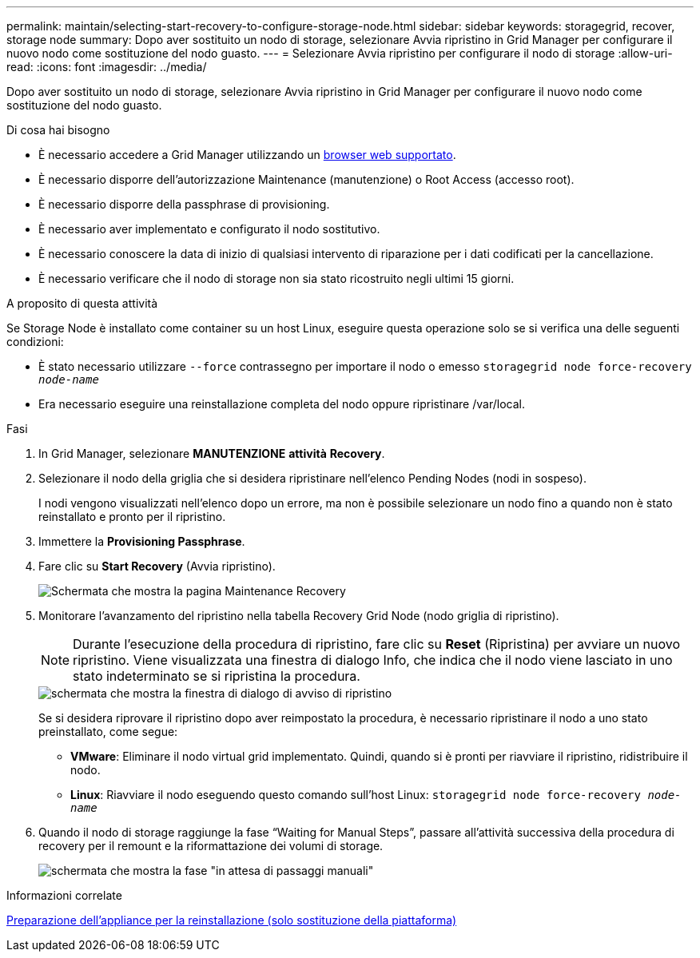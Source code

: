 ---
permalink: maintain/selecting-start-recovery-to-configure-storage-node.html 
sidebar: sidebar 
keywords: storagegrid, recover, storage node 
summary: Dopo aver sostituito un nodo di storage, selezionare Avvia ripristino in Grid Manager per configurare il nuovo nodo come sostituzione del nodo guasto. 
---
= Selezionare Avvia ripristino per configurare il nodo di storage
:allow-uri-read: 
:icons: font
:imagesdir: ../media/


[role="lead"]
Dopo aver sostituito un nodo di storage, selezionare Avvia ripristino in Grid Manager per configurare il nuovo nodo come sostituzione del nodo guasto.

.Di cosa hai bisogno
* È necessario accedere a Grid Manager utilizzando un xref:../admin/web-browser-requirements.adoc[browser web supportato].
* È necessario disporre dell'autorizzazione Maintenance (manutenzione) o Root Access (accesso root).
* È necessario disporre della passphrase di provisioning.
* È necessario aver implementato e configurato il nodo sostitutivo.
* È necessario conoscere la data di inizio di qualsiasi intervento di riparazione per i dati codificati per la cancellazione.
* È necessario verificare che il nodo di storage non sia stato ricostruito negli ultimi 15 giorni.


.A proposito di questa attività
Se Storage Node è installato come container su un host Linux, eseguire questa operazione solo se si verifica una delle seguenti condizioni:

* È stato necessario utilizzare `--force` contrassegno per importare il nodo o emesso `storagegrid node force-recovery _node-name_`
* Era necessario eseguire una reinstallazione completa del nodo oppure ripristinare /var/local.


.Fasi
. In Grid Manager, selezionare *MANUTENZIONE* *attività* *Recovery*.
. Selezionare il nodo della griglia che si desidera ripristinare nell'elenco Pending Nodes (nodi in sospeso).
+
I nodi vengono visualizzati nell'elenco dopo un errore, ma non è possibile selezionare un nodo fino a quando non è stato reinstallato e pronto per il ripristino.

. Immettere la *Provisioning Passphrase*.
. Fare clic su *Start Recovery* (Avvia ripristino).
+
image::../media/4b_select_recovery_node.png[Schermata che mostra la pagina Maintenance Recovery]

. Monitorare l'avanzamento del ripristino nella tabella Recovery Grid Node (nodo griglia di ripristino).
+

NOTE: Durante l'esecuzione della procedura di ripristino, fare clic su *Reset* (Ripristina) per avviare un nuovo ripristino. Viene visualizzata una finestra di dialogo Info, che indica che il nodo viene lasciato in uno stato indeterminato se si ripristina la procedura.

+
image::../media/recovery_reset_warning.gif[schermata che mostra la finestra di dialogo di avviso di ripristino]

+
Se si desidera riprovare il ripristino dopo aver reimpostato la procedura, è necessario ripristinare il nodo a uno stato preinstallato, come segue:

+
** *VMware*: Eliminare il nodo virtual grid implementato. Quindi, quando si è pronti per riavviare il ripristino, ridistribuire il nodo.
** *Linux*: Riavviare il nodo eseguendo questo comando sull'host Linux: `storagegrid node force-recovery _node-name_`


. Quando il nodo di storage raggiunge la fase "`Waiting for Manual Steps`", passare all'attività successiva della procedura di recovery per il remount e la riformattazione dei volumi di storage.
+
image::../media/recovery_reset_button.gif[schermata che mostra la fase "in attesa di passaggi manuali"]



.Informazioni correlate
xref:preparing-appliance-for-reinstallation-platform-replacement-only.adoc[Preparazione dell'appliance per la reinstallazione (solo sostituzione della piattaforma)]
